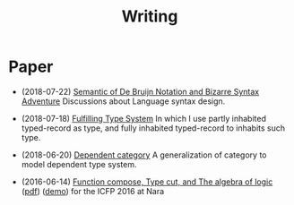 #+html_head: <link rel="stylesheet" href="css/org-page.css"/>
#+title: Writing

* Paper

  - (2018-07-22) [[https://xieyuheng.github.io/jojo][Semantic of De Bruijn Notation and Bizarre Syntax Adventure]]
    Discussions about Language syntax design.

  - (2018-07-18) [[https://xieyuheng.github.io/cicada][Fulfilling Type System]]
    In which I use partly inhabited typed-record as type,
    and fully inhabited typed-record to inhabits such type.

  - (2018-06-20) [[./writing/dependent-category.html][Dependent category]]
    A generalization of category to model dependent type system.

  - (2016-06-14) [[./writing/function-compose-type-cut.html][Function compose, Type cut, and The algebra of logic]] ([[http://xieyuheng.github.io/paper/function-compose-type-cut.pdf][pdf]]) ([[./writing/function-compose-type-cut--demo][demo]])
    for the ICFP 2016 at Nara
